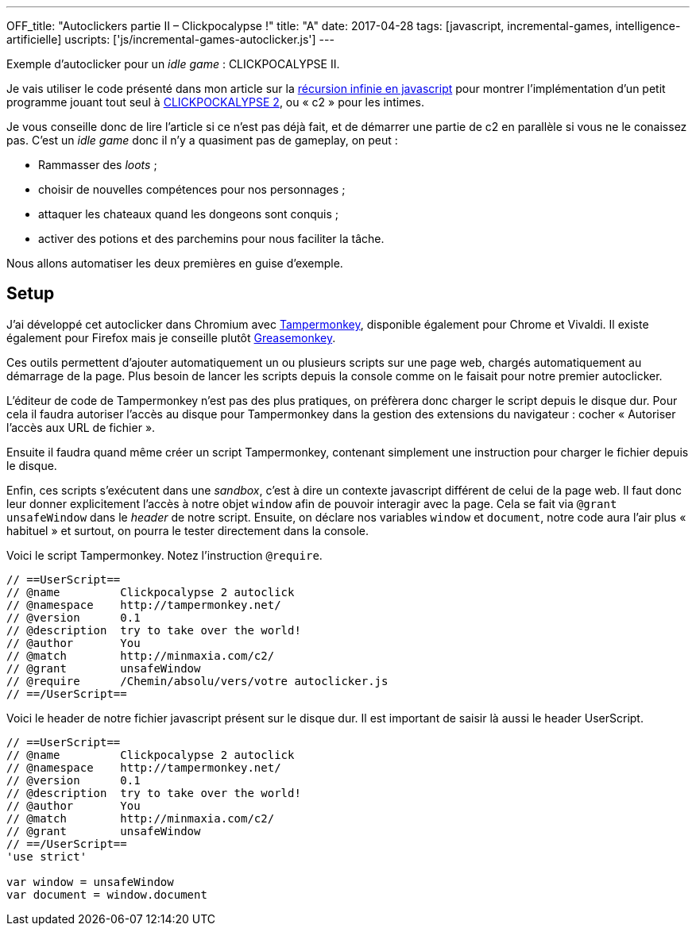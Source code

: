 ---
OFF_title: "Autoclickers partie II – Clickpocalypse !"
title: "A"
date: 2017-04-28
tags: [javascript, incremental-games, intelligence-artificielle]
uscripts: ['js/incremental-games-autoclicker.js']
---

Exemple d'autoclicker pour un _idle game_ : CLICKPOCALYPSE II.

++++
<!-- more -->
++++

Je vais utiliser le code présenté dans mon article sur la
link:/2017/02/23/javascript-recursion-infinie/[récursion infinie en javascript]
pour montrer l'implémentation d'un petit programme jouant tout seul à
link:http://minmaxia.com/c2/[CLICKPOCKALYPSE 2], ou « c2 » pour les intimes.

Je vous conseille donc de lire l'article si ce n'est pas déjà fait, et de
démarrer une partie de c2 en parallèle si vous ne le conaissez pas. C'est un
_idle game_ donc il n'y a quasiment pas de gameplay, on peut :

- Rammasser des _loots_ ;
- choisir de nouvelles compétences pour nos personnages ;
- attaquer les chateaux quand les dongeons sont conquis ;
- activer des potions et des parchemins pour nous faciliter la tâche.

Nous allons automatiser les deux premières en guise d'exemple.

== Setup

J'ai développé cet autoclicker dans Chromium avec
https://tampermonkey.net/[Tampermonkey], disponible également pour Chrome et
Vivaldi. Il existe également pour Firefox mais je conseille plutôt
https://addons.mozilla.org/fr/firefox/addon/greasemonkey/[Greasemonkey].

Ces outils permettent d'ajouter automatiquement un ou plusieurs scripts sur une
page web, chargés automatiquement au démarrage de la page. Plus besoin de lancer
les scripts depuis la console comme on le faisait pour notre premier
autoclicker.

L'éditeur de code de Tampermonkey n'est pas des plus pratiques, on préfèrera
donc charger le script depuis le disque dur. Pour cela il faudra autoriser
l'accès au disque pour Tampermonkey dans la gestion des extensions du navigateur
: cocher « Autoriser l'accès aux URL de fichier ».

Ensuite il faudra quand même créer un script Tampermonkey, contenant simplement
une instruction pour charger le fichier depuis le disque.

Enfin, ces scripts s'exécutent dans une _sandbox_, c'est à dire un contexte
javascript différent de celui de la page web. Il faut donc leur donner
explicitement l'accès à notre objet `window` afin de pouvoir interagir avec la
page. Cela se fait via `@grant unsafeWindow` dans le _header_ de notre script.
Ensuite, on déclare nos variables `window` et `document`, notre code aura l'air
plus « habituel » et surtout, on pourra le tester directement dans la console.

Voici le script Tampermonkey. Notez l'instruction `@require`.

[source,javascript]
----
// ==UserScript==
// @name         Clickpocalypse 2 autoclick
// @namespace    http://tampermonkey.net/
// @version      0.1
// @description  try to take over the world!
// @author       You
// @match        http://minmaxia.com/c2/
// @grant        unsafeWindow
// @require      /Chemin/absolu/vers/votre autoclicker.js
// ==/UserScript==
----

Voici le header de notre fichier javascript présent sur le disque dur. Il est
important de saisir là aussi le header UserScript.

[source,javascript]
----
// ==UserScript==
// @name         Clickpocalypse 2 autoclick
// @namespace    http://tampermonkey.net/
// @version      0.1
// @description  try to take over the world!
// @author       You
// @match        http://minmaxia.com/c2/
// @grant        unsafeWindow
// ==/UserScript==
'use strict'

var window = unsafeWindow
var document = window.document
----













// == Définir les actions de l'autoclicker

// Je vais commencer par écrire ce que notre autoclicker pourra faire pour se
// renseigner sur l'état du jeu et interagir avec le jeu. Dans un second temps je
// décrirai comment mettre tout ça en place dans une boucle intelligente, une mini
// intelligence artificielle.

// === Attendre le chargement

// Si une sauvegarde du jeu est présente dans le cache du navigateur, le jeu
// calculer tout ce qui s'est passé dans les 16h au maximum suivant la sauvegarde.
// Pour ne pas interrompre ce processus, on va lancer notre autoclicker au sein
// d'une fonction `main` que l'on lancera une fois le chargement fini.

// Pour savoir si le chargement est en cours, on peut tester la présence d'un `div.offlineProgressBarContainer`.

// [source,javascript]
// ----
// function isGameReady() {
//   return document.querySelector('.offlineProgressBarContainer') === null
// }
// ----

// Il faut maitenant récupérer toutes les fonctions de clic que l'on souhaite
// utiliser.

// === Afficher les onglets

// Lorsque notre autolicker va acheter de nouvelles compétences pour nos
// personnages, on va d'abord cliquer sur l'onglet de ce personnage, afin de
// pouvoir visualiser les compétences qu'on achète. C'est plus sympa, mais surtout
// ça nous permet de voir facilement si notre code fonctionne !

// Aussi, quand il n'y a rien de disponible à acheter, on affichera le jeu plutôt
// que de rester sur le dernier onglet utilisé.

// Malheureusement, les `<a />` qui constituent ces onglets n'ont pas d'attribut
// `id` ou `class` individuels pour les sélectionner facilement. Il faut donc lire
// leur contenu (le texte du bouton) pour savoir à quoi correspond notre onglet.

// On parcourt donc les onglets dans une boucle. Pour ceux qui nous intéressent,
// c'est à dire l'onglet « Game » permettant d'afficher le jeu, et les feuilles de
// personnages, on stocke une référence vers la fonction de clic.

// Les onglets personnages affichent un nombre quand le personnage dispose de
// points de compétences. Par exemple, l'onglet du rogue contiendra `'Rogue 5'`
// dans ce cas, et simplement `'Rogue'` si aucun point de compétences n'est
// disponible. Par conséquent on utilise une expression régulière pour trouver
// notre onglet. Cela nous permet également de stocker une fonction renvoyant le
// nombre de points de compétences disponibles pour notre personnage, que l'on
// utilisera plus tard pour décider si on doit aller acheter ces points.

// [source,javascript]
// ----
// var tabs = document.querySelectorAll('.__TABS_WRAPPER_CLASS a')
//   .reduce(function(tabs, a) {
//     if (a.innerHTML === 'Game') {
//       tabs.game = return {type: 'game', click: a.onclick}
//     } else if (a.innerHTML.match(/(Pyro|Druid|Rogue|King|__TODO__)( [0-9]+)?/)) {
//       tabs.characters.push({
//         click: a.onclick,
//         skillpoints: function() {
//           var match = a.innerHTML.match(/([0-9]+)/)
//           return match ? Number(match[0]) : 0
//         }
//       })
//     }
//     return tabs
//   }, {characters: []})
// ----

// === Acheter des compétences

// On sait maintenant afficher les feuilles de personnages en cliquant sur ces
// onglets. Reste à interagir avec.

// Commençons par établir un lien entre nos onglets `characters` et les tableaux
// de compétences disponibles en jeu. L'onglet « Skills » est affiché par défaut
// donc on ne va pas rajouter une étape de clic dessus.

// == @todo
// skills utilisent mouseup()
// Attente du chargement
// Récupération des liens & boutons
// Lecture des points de compétence disponibles
// Orchestration
